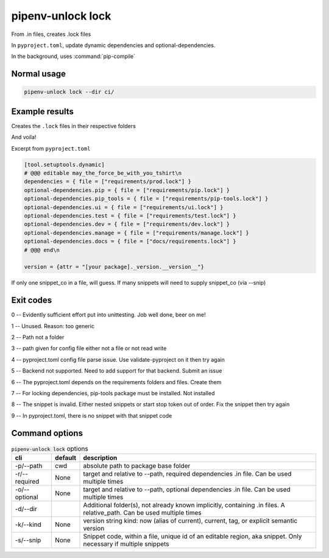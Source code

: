 pipenv-unlock lock
===================

From .in files, creates .lock files

In ``pyproject.toml``, update dynamic dependencies and optional-dependencies.

In the background, uses :command:`pip-compile`

Normal usage
-------------

.. code-block:: shell

   pipenv-unlock lock --dir ci/

Example results
-----------------

Creates the ``.lock`` files in their respective folders

And voila!

Excerpt from ``pyproject.toml``

.. code-block:: text

   [tool.setuptools.dynamic]
   # @@@ editable may_the_force_be_with_you_tshirt\n
   dependencies = { file = ["requirements/prod.lock"] }
   optional-dependencies.pip = { file = ["requirements/pip.lock"] }
   optional-dependencies.pip_tools = { file = ["requirements/pip-tools.lock"] }
   optional-dependencies.ui = { file = ["requirements/ui.lock"] }
   optional-dependencies.test = { file = ["requirements/test.lock"] }
   optional-dependencies.dev = { file = ["requirements/dev.lock"] }
   optional-dependencies.manage = { file = ["requirements/manage.lock"] }
   optional-dependencies.docs = { file = ["docs/requirements.lock"] }
   # @@@ end\n

   version = {attr = "[your package]._version.__version__"}

If only one snippet_co in a file, will guess. If many snippets will need
to supply snippet_co (via \-\-snip)

Exit codes
-----------

0 -- Evidently sufficient effort put into unittesting. Job well done, beer on me!

1 -- Unused. Reason: too generic

2 -- Path not a folder

3 -- path given for config file either not a file or not read write

4 -- pyproject.toml config file parse issue. Use validate-pyproject on it then try again

5 -- Backend not supported. Need to add support for that backend. Submit an issue

6 -- The pyproject.toml depends on the requirements folders and files. Create them

7 -- For locking dependencies, pip-tools package must be installed. Not installed

8 -- The snippet is invalid. Either nested snippets or start stop token out of order. Fix the snippet then try again

9 -- In pyproject.toml, there is no snippet with that snippet code

Command options
-----------------

.. csv-table:: :code:`pipenv-unlock lock` options
   :header: cli, default, description
   :widths: auto

   "-p/--path", "cwd", "absolute path to package base folder"
   "-r/--required", "None", "target and relative to --path, required dependencies .in file. Can be used multiple times"
   "-o/--optional", "None", "target and relative to --path, optional dependencies .in file. Can be used multiple times"
   "-d/--dir", "", "Additional folder(s), not already known implicitly, containing .in files. A relative_path. Can be used multiple times"
   "-k/--kind", "None", "version string kind: now (alias of current), current, tag, or explicit semantic version"
   "-s/--snip", "None", "Snippet code, within a file, unique id of an editable region, aka snippet. Only necessary if multiple snippets"
